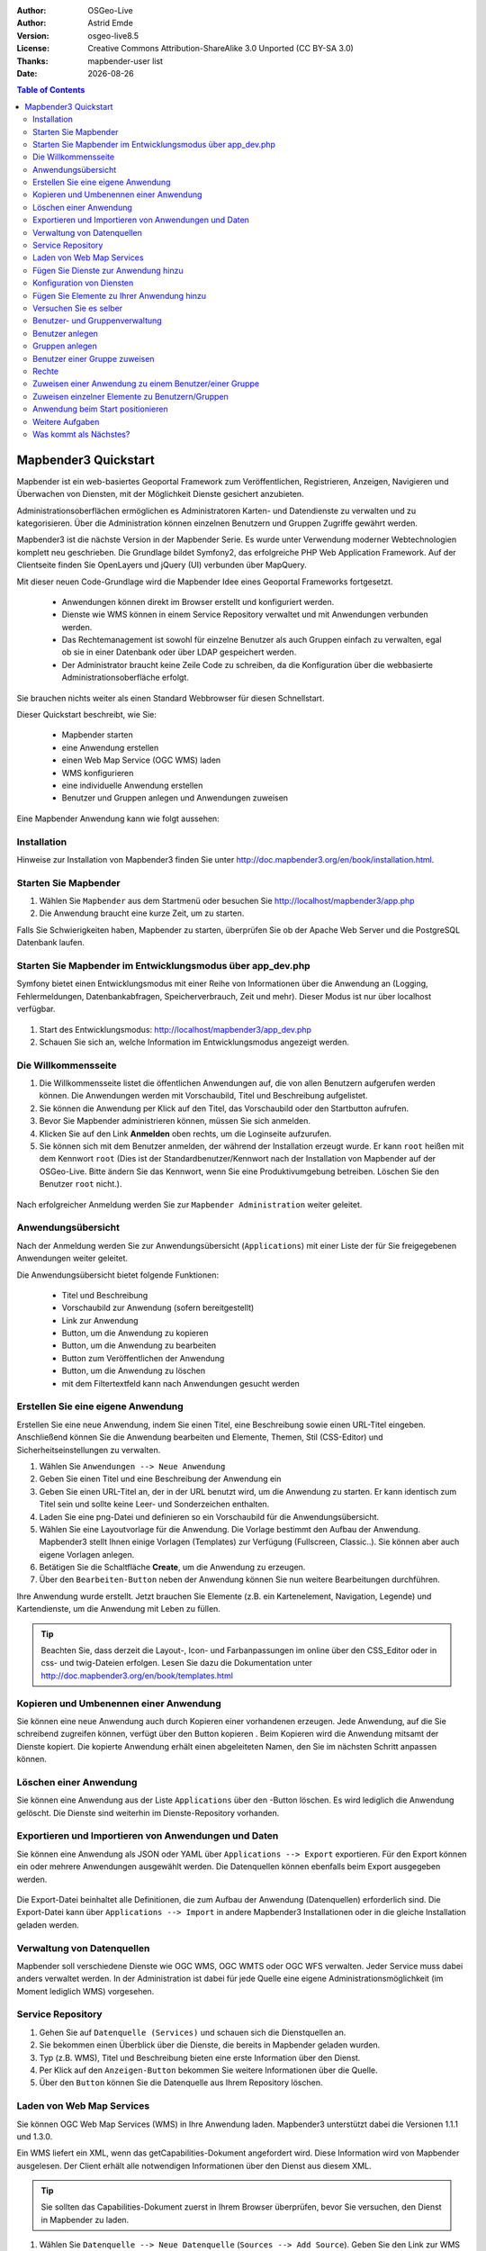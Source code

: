 :Author: OSGeo-Live
:Author: Astrid Emde
:Version: osgeo-live8.5
:License: Creative Commons Attribution-ShareAlike 3.0 Unported  (CC BY-SA 3.0)
:Thanks: mapbender-user list
:Date: |date| 

  .. |mapbender3-button-show| image:: ../../figures/mapbender3_button_show.png

  .. |mapbender3-button-copy| image:: ../../figures/mapbender3_button_copy.png

  .. |mapbender3-button-publish| image:: ../../figures/mapbender3_button_publish.png

  .. |mapbender3-button-edit| image:: ../../figures/mapbender3_button_edit.png

  .. |mapbender3-button-delete| image:: ../../figures/mapbender3_button_delete.png

  .. |mapbender3-button-add| image:: ../../figures/mapbender3_button_add.png

  .. |mapbender3-button-key| image:: ../../figures/mapbender3_button_key.png


.. image:: ../../_static/mapbender3_logo.png
  :scale: 100 %
  :alt: project logo
  :align: right



.. raw:: pdf

    SetPageCounter 0 

.. |date| date::

.. contents:: Table of Contents

.. raw:: pdf

    PageBreak

########################
Mapbender3 Quickstart 
########################

Mapbender ist ein web-basiertes Geoportal Framework zum Veröffentlichen, Registrieren, Anzeigen, Navigieren und Überwachen von Diensten, mit der Möglichkeit Dienste gesichert anzubieten.

Administrationsoberflächen ermöglichen es Administratoren Karten- und Datendienste zu verwalten und zu kategorisieren. Über die Administration können einzelnen Benutzern und Gruppen Zugriffe gewährt werden.

Mapbender3 ist die nächste Version in der Mapbender Serie. Es wurde unter Verwendung moderner Webtechnologien komplett neu geschrieben. Die Grundlage bildet Symfony2, das erfolgreiche PHP Web Application Framework. Auf der Clientseite finden Sie OpenLayers und jQuery (UI) verbunden über MapQuery.

Mit dieser neuen Code-Grundlage wird die Mapbender Idee eines Geoportal Frameworks fortgesetzt.

  * Anwendungen können direkt im Browser erstellt und konfiguriert werden.
  * Dienste wie WMS können in einem Service Repository verwaltet und mit Anwendungen verbunden werden. 
  * Das Rechtemanagement ist sowohl für einzelne Benutzer als auch Gruppen einfach zu verwalten, egal ob sie in einer Datenbank oder über LDAP gespeichert werden.
  * Der Administrator braucht keine Zeile Code zu schreiben, da die Konfiguration über die webbasierte Administrationsoberfläche erfolgt.


Sie brauchen nichts weiter als einen Standard Webbrowser für diesen Schnellstart.

Dieser Quickstart beschreibt, wie Sie:

  * Mapbender starten
  * eine Anwendung erstellen
  * einen Web Map Service (OGC WMS) laden
  * WMS konfigurieren
  * eine individuelle Anwendung erstellen
  * Benutzer und Gruppen anlegen und Anwendungen zuweisen

Eine Mapbender Anwendung kann wie folgt aussehen:

  .. image:: ../../figures/mapbender3_basic_application.png
     :scale: 80


Installation
===============

Hinweise zur Installation von Mapbender3 finden Sie unter http://doc.mapbender3.org/en/book/installation.html.


Starten Sie Mapbender
================================================================================

#. Wählen Sie ``Mapbender`` aus dem Startmenü oder besuchen Sie http://localhost/mapbender3/app.php


#. Die Anwendung braucht eine kurze Zeit, um zu starten.

Falls Sie Schwierigkeiten haben, Mapbender zu starten, überprüfen Sie ob der Apache Web Server und die PostgreSQL Datenbank laufen.


Starten Sie Mapbender im Entwicklungsmodus über app_dev.php
==============================================================
Symfony bietet einen Entwicklungsmodus mit einer Reihe von Informationen über die Anwendung an (Logging, Fehlermeldungen, Datenbankabfragen, Speicherverbrauch, Zeit und mehr). Dieser Modus ist nur über localhost verfügbar.

  .. image:: ../../figures/mapbender3_app_dev.png
     :scale: 80

#. Start des Entwicklungsmodus: http://localhost/mapbender3/app_dev.php

#. Schauen Sie sich an, welche Information im Entwicklungsmodus angezeigt werden.

  .. image:: ../../figures/mapbender3_symfony_profiler.png
     :scale: 80


Die Willkommensseite
================================================================================

#. Die Willkommensseite listet die öffentlichen Anwendungen auf, die von allen Benutzern aufgerufen werden können. Die Anwendungen werden mit Vorschaubild, Titel und Beschreibung aufgelistet.

#. Sie können die Anwendung per Klick auf den Titel, das Vorschaubild oder den Startbutton aufrufen.

#. Bevor Sie Mapbender administrieren können, müssen Sie sich anmelden.

#. Klicken Sie auf den Link **Anmelden** oben rechts, um die Loginseite aufzurufen.

#. Sie können sich mit dem Benutzer anmelden, der während der Installation erzeugt wurde. Er kann ``root`` heißen mit dem Kennwort ``root`` (Dies ist der Standardbenutzer/Kennwort nach der Installation von Mapbender auf der OSGeo-Live. Bitte ändern Sie das Kennwort, wenn Sie eine Produktivumgebung betreiben. Löschen Sie den Benutzer ``root`` nicht.).
  
  .. image:: ../../figures/mapbender3_welcome.png
     :scale: 80

Nach erfolgreicher Anmeldung werden Sie zur ``Mapbender Administration`` weiter geleitet.


Anwendungsübersicht
================================================================================
Nach der Anmeldung werden Sie zur Anwendungsübersicht (``Applications``) mit einer Liste der für Sie freigegebenen Anwendungen weiter geleitet.

Die Anwendungsübersicht bietet folgende Funktionen:

 * Titel und Beschreibung
 * Vorschaubild zur Anwendung (sofern bereitgestellt)
 * Link zur Anwendung |mapbender3-button-show|
 * |mapbender3-button-copy| Button, um die Anwendung zu kopieren
 * |mapbender3-button-edit| Button, um die Anwendung zu bearbeiten
 * |mapbender3-button-publish| Button zum Veröffentlichen der Anwendung
 * |mapbender3-button-delete| Button, um die Anwendung zu löschen
 * mit dem Filtertextfeld kann nach Anwendungen gesucht werden


  .. image:: ../../figures/mapbender3_application_overview.png
     :scale: 80


Erstellen Sie eine eigene Anwendung
================================================================================

Erstellen Sie eine neue Anwendung, indem Sie einen Titel, eine Beschreibung sowie einen URL-Titel eingeben. Anschließend können Sie die Anwendung bearbeiten und Elemente, Themen, Stil (CSS-Editor) und Sicherheitseinstellungen zu verwalten.

#. Wählen Sie ``Anwendungen --> Neue Anwendung``

#. Geben Sie einen Titel und eine Beschreibung der Anwendung ein

#. Geben Sie einen URL-Titel an, der in der URL benutzt wird, um die Anwendung zu starten. Er kann identisch zum Titel sein und sollte keine Leer- und Sonderzeichen enthalten.

#. Laden Sie eine png-Datei und definieren so ein Vorschaubild für die Anwendungsübersicht.

#. Wählen Sie eine Layoutvorlage für die Anwendung. Die Vorlage bestimmt den Aufbau der Anwendung. Mapbender3 stellt Ihnen einige Vorlagen (Templates) zur Verfügung (Fullscreen, Classic..). Sie können aber auch eigene Vorlagen anlegen.

#. Betätigen Sie die Schaltfläche **Create**, um die Anwendung zu erzeugen.

#. Über den ``Bearbeiten-Button`` |mapbender3-button-edit| neben der Anwendung können Sie nun weitere Bearbeitungen durchführen.


Ihre Anwendung wurde erstellt. Jetzt brauchen Sie Elemente (z.B. ein Kartenelement, Navigation, Legende) und Kartendienste, um die Anwendung mit Leben zu füllen.


  .. image:: ../../figures/mapbender3_create_application.png
     :scale: 80


.. tip:: Beachten Sie, dass derzeit die Layout-, Icon- und Farbanpassungen im online über den CSS_Editor oder in css- und twig-Dateien erfolgen. Lesen Sie dazu die Dokumentation unter http://doc.mapbender3.org/en/book/templates.html


Kopieren und Umbenennen einer Anwendung
================================================================================
Sie können eine neue Anwendung auch durch Kopieren einer vorhandenen erzeugen. Jede Anwendung, auf die Sie schreibend zugreifen können, verfügt über den Button kopieren |mapbender3-button-copy|. Beim Kopieren wird die Anwendung mitsamt der Dienste kopiert. Die kopierte Anwendung erhält einen abgeleiteten Namen, den Sie im nächsten Schritt anpassen können.



Löschen einer Anwendung
================================================================================
Sie können eine Anwendung aus der Liste ``Applications`` über den |mapbender3-button-delete|-Button löschen. Es wird lediglich die Anwendung gelöscht. Die Dienste sind weiterhin im Dienste-Repository vorhanden.



Exportieren und Importieren von Anwendungen und Daten
================================================================================
Sie können eine Anwendung als  JSON oder YAML über ``Applications --> Export`` exportieren. Für den Export können ein oder mehrere Anwendungen ausgewählt werden. Die Datenquellen können ebenfalls beim Export ausgegeben werden.

  .. image:: ../../figures/mapbender3_application_export.png
     :scale: 80


Die Export-Datei beinhaltet alle Definitionen, die zum Aufbau der Anwendung (Datenquellen) erforderlich sind. Die Export-Datei kann über ``Applications --> Import`` in andere Mapbender3 Installationen oder in die gleiche Installation geladen werden.


  .. image:: ../../figures/mapbender3_application_import.png
     :scale: 80


Verwaltung von Datenquellen
=================================
Mapbender soll verschiedene Dienste wie OGC WMS, OGC WMTS oder OGC WFS verwalten. Jeder Service muss dabei anders verwaltet werden. In der Administration ist dabei für jede Quelle eine eigene Administrationsmöglichkeit (im Moment lediglich WMS) vorgesehen.


Service Repository
====================================

#. Gehen Sie auf ``Datenquelle (Services)`` und schauen sich die Dienstquellen an.

#. Sie bekommen einen Überblick über die Dienste, die bereits in Mapbender geladen wurden.

#. Typ (z.B. WMS), Titel und Beschreibung bieten eine erste Information über den Dienst.

#. Per Klick auf den |mapbender3-button-show| ``Anzeigen-Button`` bekommen Sie weitere Informationen über die Quelle.

#. Über den ``Button`` |mapbender3-button-delete| können Sie die Datenquelle aus Ihrem Repository löschen.


Laden von Web Map Services
================================================================================
Sie können OGC Web Map Services (WMS) in Ihre Anwendung laden. Mapbender3 unterstützt dabei die Versionen 1.1.1 und 1.3.0.

Ein WMS liefert ein XML, wenn das getCapabilities-Dokument angefordert wird. Diese Information wird von Mapbender ausgelesen. Der Client erhält alle notwendigen Informationen über den Dienst aus diesem XML.

.. tip:: Sie sollten das Capabilities-Dokument zuerst in Ihrem Browser überprüfen, bevor Sie versuchen, den Dienst in Mapbender zu laden.

#. Wählen Sie ``Datenquelle --> Neue Datenquelle`` (``Sources --> Add Source``). Geben Sie den Link zur WMS getCapabilities URL in das Textfeld ``Dienste-URL`` (``Service URL``) ein.

#. Geben Sie Benutzername und Kennwort ein, sofern der Dienst eine Authentifizierung benötigt.

#. Über die Auswahl ``only valid`` können Sie Dienste laden, die dem WMS Schema folgen. Dienste, die diesem Schema nicht folgen, könnten vielleicht Probleme in der Anzeige hervorrufen.

#. Klicken Sie **Load**, um den Dienst in das Repository zu laden.

#. Nach erfolgreicher Registrierung des Dienstes zeigt Mapbender eine Übersicht der Informationen an, die der Dienst geliefert hat.

  .. image:: ../../figures/mapbender3_wms_load.png
     :scale: 80


Hier sind einige Beispiel WMS:

Germany demo 

http://wms.wheregroup.com/cgi-bin/germany_workshop.xml?VERSION=1.1.1&REQUEST=GetCapabilities&SERVICE=WMS 

WhereGroup OSM WMS

http://osm-demo.wheregroup.com/service

Omniscale OSM WMS (siehe auch http://osm.omniscale.de/)
http://osm.omniscale.net/proxy/service?
 

.. NOCH NICHT IMPLEMENTIERT
  .. tip:: Erzeugen Sie eine Containeranwendung und laden Sie jeden WMS nur einmal hier hinein. Sie können die WMS aus diesem Container in andere Anwendungen übernehmen. Wenn Sie diesen WMS aktualisieren werden mögliche Änderungen in allen Anwendungen übernommen, die diesen WMS beinhalten. Sie können einen WMS einfach von einer Anwendung zu einer anderen über den Menüeintrag *Link WMS to application* kopieren.


Fügen Sie Dienste zur Anwendung hinzu
===========================================
Nach dem erfolgreichen Hochladen eines WMS möchten Sie diesen zu einer Anwendung hinzufügen.

#. Wählen Sie  |mapbender3-button-edit| ``Anwendungen -->Editier-Button --> Layerset``.

#. Wählen Sie den ``Button`` |mapbender3-button-add|, um ein Layerset hinzuzufügen. Ein Layerset präsentiert mehrere Layer (mögliche Namen können main für die Hauptkarte und overview für die Übersichtskarte sein)

#. Jetzt können Sie Dienste zum Layerset hinzufügen.

#. Wählen Sie den ``Button`` |mapbender3-button-add|, um dem neuen Layerset Dienste hinzuzufügen.

#. Sie können die Reihenfolge der Dienste und der Ebenen über drag & drop ändern.


  .. image:: ../../figures/mapbender3_add_source_to_application.png
     :scale: 80

Konfiguration von Diensten
================================================================================
Sie können Dienste für Ihre Anwendung konfigurieren. Vielleicht möchten Sie nicht alle Ebenen anzeigen oder Sie möchten die Reihenfolge oder den Titel der Ebenen ändern, die Info-Abfrage für einzelne Ebenen verhindern oder den Maximalmaßstab ändern.

#. Wählen Sie |mapbender3-button-edit|  ``Anwendung --> Editier-Button --> Layerset --> Editier-Button``, um eine Instanz zu konfigurieren.

#. Sie sehen eine Tabelle mit den Layern des Dienstes.

#. Sie können die Reihenfolge der Layer über drag & drop ändern.


.. image:: ../../figures/mapbender3_wms_application_settings.png
  :scale: 80


Dienstekonfiguration

* format - wählen Sie das Format für den getMap-Requests
* infoformat - wählen Sie das Format für getFeatureInfo-Requests (text/html für die Ausgabe als HTML wird empfohlen)
* exceptionformat - wählen Sie das Format für Fehlermeldungen
* opacity - wählen Sie die Opazität (Deckkraft) in Prozent
* visible - 
* basesource - soll der Dienst als BaseSource behandelt werden (BaseSources können beim Ebenenbaum ein-/ausgeblendet werden)
* proxy - bei Aktivierung wird der Dienst über Mapbender als Proxy angefordert
* transparency - Standard ist aktiviert, deaktiviert wird der Dienst ohne transparenten Hintergrund angefordert (getMap-Request mit TRANSPARENT=FALSE)
* tiled - Dienst wird in Kacheln angefordert, Standard ist nicht gekachelt (kann bei großer Karte sehr hilfreich sein, wenn der Dienst die Kartengröße nicht unterstützt)
* BBOX factor - bei Anforderung von Kacheln. Wert 0 - es werden keine zusätzlichen Kacheln außerhalb angefordert
* tile buffer - 1 nur der sichtbare Bereich wird angefordert, 1.25 es wird eine größere Karte angefordert


Layerkonfiguration

* title - Layertitel der Service Information (der Titel ist anpassbar)
* active (on/off) - deaktiviert ein Thema in dieser Anwendung
* select allow - Layer ist auswählbar im Ebenenbaum
* select on - Layer ist bei Anwendungsstart aktiv
* info allow - Infoabfrage wird für diesen Layer zugelassen
* info on - Layer Infoabfrage wird beim Start aktiviert
* minscale / maxscale - Maßstabsbereich, in dem der Layer angezeigt wird.
* toggle - aufklappen beim Start der Anwendung
* reorder - Ebenen können über drag&drop in der Anwendung verschoben werden
* ... -> öffnet einen Dialog mit weiteren Informationen
* name - Layername der Service Information (wird beim getMap-Request verwendet und ist nicht veränderbar)
* style - wenn ein WMS mehr als einen Stil anbietet, können Sie einen anderen Stil als den default Stil wählen.



Fügen Sie Elemente zu Ihrer Anwendung hinzu
=================================================
Mapbender bietet eine Reihe von Elementen (Modulen) an, aus denen Sie Ihre Anwendung aufbauen können. Ihre Anwendung verfügt wiederum über verschiedene Bereiche (Toolbar, Sidepane, Content, Footer), die Sie mit Elementen bestücken können.

  .. image:: ../../figures/mapbender3_application_add_element.png
     :scale: 80

#. Wählen Sie |mapbender3-button-edit| ``Anwendungen --> Editier-Button --> Layers --> Button`` |mapbender3-button-add|, um eine Übersicht über die Mapbender3-Elemente zu erhalten.

#. Wählen Sie ein Element aus der Liste aus.

#. Beachten Sie die verschiedenen Bereiche Ihrer Anwendung. Stellen Sie sicher, dass sie das Element zum richtigen Bereich hinzufügen.

#. Konfigurieren Sie das Element. Hinweis: Wenn Sie ein Element z.B. **Karte (map)** auswählen, sehen Sie lediglich die Optionen für dieses Element und können es entsprechend konfigurieren.

#. Sie können die Position der Elemente über drag & drop ändern.

#. Schauen Sie sich Ihre Anwendung an. Öffnen Sie Ihre Anwendung über den Button |mapbender3-button-show|.


  .. image:: ../../figures/mapbender3_application_elements.png
     :scale: 80

Beispiele für Elemente, die Mapbender3 anbietet:

* About Dialog 
* Activity Indicator - Aktivitätsanzeige
* BaseSourceSwitcher - Hintergrund wechseln
* Button 
* Coordinates Display - Koordinatenanzeige
* Copyright
* Feature Info - Informationsausgabe (getFeatureInfo)
* GPS-Position - Positionierung der Karte über den aktuellen Standort
* HTML - Element zur freien Definition von HTML zur Einbindung von Bilder, Texten, Links
* Image Export - Bild kann als png oder jpg exportiert werden
* Legend - Anzeige der Legende der Dienste
* Layertree - Ebenenbaum
* Map - Karte
* Meetingpoint (POI) - Treffpunkt generiert eine URL, über die eine Anwendung mit Hinweistext positioniert werden kann
* Overview - Übersichtskarte
* PrintClient - Druck
* Ruler Line/Area - Linien- und Flächenmessung
* Scale Selector - Auswahl des Maßstabs über eine Auswahlbox
* ScaleBar - Maßstabsleiste
* SimpleSearch - Einfache Suche über SOLR
* Search Router - konfigurierbare Suche über SQL
* Spatial Reference System Selector (SRS Selector) - Auswahl der Projektion über eine Auswahlbox 
* Navigation Toolbar (Zoombar)
* WMS Loader - Laden von OGC WMS Diensten über ein Textfeld (getCapabilities-URL)
* WMC Editor - Speichern von Themenplänen
* WMC Loader - Laden von Themenplänen 
* WMC List - Laden von Themenplänen über eine Auswahlbox

Sie finden detaillierte Informationen zu jedem Element unter `MapbenderCoreBundle Element Dokumentation <http://doc.mapbender3.org/en/bundles/Mapbender/CoreBundle/index.html>`_ , `MapbenderWmcBundle Element Dokumentation <../bundles/Mapbender/WmcBundle/index.html>`_ und `MapbenderWmsBundle Element Dokumentation <../bundles/Mapbender/WmsBundle/index.html>`_.


Versuchen Sie es selber
================================================================================

* Fügen Sie ein Kartenelement (Map-Element) zum content-Bereich Ihrer Anwendung hinzu.
* Fügen Sie ein Inhaltsverzeichnis (Layertree) zum content-Bereich Ihrer Anwendung hinzu.
* Fügen Sie einen Button in die Toolbar, der den Layertree öffnet.
* Fügen Sie das Navigationselement (Navigation Toolbar) in den content-Bereich hinzu
* Fügen Sie ein Copyright-Element hinzu und ändern Sie den Copyright-Text.
* Fügen Sie einen SRS Selector in den Footer-Bereich ein.



Benutzer- und Gruppenverwaltung
=================================
Der Zugriff auf eine Mapbender Anwendung benötigt Authentifizierung. Nur öffentliche Anwendungen können von allen Anwendern genutzt werden.

Ein Benutzer kann die Berechtigungen bekommen, um auf eine oder mehrere Anwendungen und Dienste zuzugreifen.

.. NOCH NICHT IMPLEMENTIERT
  Es gibt keinen vorgegebenen Unterschied zwischen Rollen wie ``guest``, ``operator`` oder ``administrator`. Die ``role`` eines Benutzers beruht auf den Funktionen und des Diensten, aud die der Benutzer durch diese Anwendung Zugriff hat.


Benutzer anlegen
================================================================================

#. Um einen Benutzer anzulegen, gehen Sie zu ``New User`` oder wählen Sie den ``Button`` |mapbender3-button-add|.

#. Wählen Sie einen Namen und ein Kennwort für Ihren Benutzer. 

#. Geben Sie eine E-Mail-Adresse für den Benutzer an.

#. Speichern Sie Ihren neuen Benutzer.

#. Weitere Angaben zum Benutzer können im Reiter ``Profil`` erfolgen.


  .. image:: ../../figures/mapbender3_create_user.png
     :scale: 80 



Gruppen anlegen
================================================================================
#. Erzeugen Sie eine Gruppe über  ``New Group``. 

#. Wählen Sie einen Namen und eine Beschreibung für Ihre Gruppe.

#. Speichern Sie Ihre neue Gruppe.


Benutzer einer Gruppe zuweisen
================================================================================

#. Weisen Sie einen Benutzer einer Gruppe über ``Users --> Groups`` zu. 

#. Wählen Sie einen oder mehrere Benutzer über ``Users`` aus, die Sie der Gruppe zuweisen wollen.

#. Weisen Sie einen Benutzer über |mapbender3-button-edit| ``Users --> Edit-Button--> Groups`` einer Gruppe zu.


  .. image:: ../../figures/mapbender3_assign_user_to_group.png
     :scale: 80
 

Rechte
========
Mapbender3 bietet verschiedene Rechte an, die Sie vergeben können. Diese beruhen auf dem Symfony ACL System http://symfony.com/doc/2.1/cookbook/security/acl_advanced.html#built-in-permission-map

* view - anzeigen
* edit - editieren
* delete - löschen
* operator - kann anzeigen, editieren und löschen
* master - kann anzeigen, editieren und löschen und diese Rechte außerdem weitergeben
* owner - Besitzer, darf alles. Darf master und owner Recht vergeben.


Weisen Sie einem Benutzer über ``Users --> Edit your User --> Security`` Rechte zu.

  .. image:: ../../figures/mapbender3_roles.png
     :scale: 80 


Zuweisen einer Anwendung zu einem Benutzer/einer Gruppe
============================================================
#. Bearbeiten Sie Ihre Anwendung über ``Anwendungen --> Button`` |mapbender3-button-edit| 

#. Wählen Sie ``Sicherheit`` (``Security``)

#. Veröffentlichen Sie Ihre Anwendung über die Auswahl **aktiviert** unter ``Sicherheit`` oder den Button zur Veröffentlichung |mapbender3-button-publish| 

#. Setzen Sie Berechtigungen wie view, edit, delete, operator, master, owner

#. Weisen Sie eine Anwendung einem Benutzern/einer Gruppe zu

#. Testen Sie die Konfiguration!

#. Melden Sie sich über ``Logout`` ab.

#. Melden Sie sich unter der neuen Benutzerbezeichnung an

  .. image:: ../../figures/mapbender3_security.png
     :scale: 80


Zuweisen einzelner Elemente zu Benutzern/Gruppen
============================================================
Standardmäßig stehen alle Elemente den Benutzern/Gruppen zur Verfügung, die Zugriff auf eine Anwendung haben. Der Zugriff kann darüberhinaus für einzelne Elemente noch genauer definiert werden, so dass diese nur bestimmten Benutzern/Gruppen zur Verfügung stehen. 

#. Bearbeiten Sie Ihre Anwendung über ``Anwendungen -->`` |mapbender3-button-edit| ``-Button``

#. Wählen Sie ``Layout``

#. Jedes Element verfügt über einen |mapbender3-button-key| ``-Button``

#. Wählen Sie den |mapbender3-button-key| ``-Button`` zu dem Element, das nur ausgewählten Benutzern/Gruppen zur Verfügung stehen soll

#. Weisen Sie das Element Benutzern/Gruppen zu

#. Testen Sie die Konfiguration!


Anwendung beim Start positionieren
============================================================
Sie können eine Anwendung beim Start positionieren. Dies kann über einen Punkt oder ein Rechteck erfolgen. Beim Start können dabei auch Texte zur Anzeige mitgegeben werden. Diese Funktionalität nutzt das Element Treffpunkt (Meetingpoint).

Sie können dabei einen oder mehrere Punkte (POIS) in der URL übergeben. Jeder Punkt verfügt dabei über die folgenden Parameter:

- Punkt (point): Koordinatenpaar, die Werte werden mit Komma getrennt (zwingend)
- Beschriftung (label): Beschriftung, die angezeigt werden soll (optional)
- Maßstab (scale): Maßstab, in dem der Punkt angezeigt werden soll (optional. Die Angabe ist nur bei der Anzeige eines Punktes sinnvoll)

Wenn Sie mehr als einen Punkt im Aufruf übergeben, zoomt die Karte auf 150% der Gesamt-Boundingbox.

Format für die Übergabe eines Punktes:

* ?poi[point]=363374,5621936&poi[label]=Hello World&poi[scale]=5000

* http://demo.mapbender3.org/application/mapbender_user?poi[point]=363374,5621936&poi[label]=Hello World&poi[scale]=5000

  .. image:: ../../figures/mapbender3_position_poi_label.png
     :scale: 80


Für die Übergabe vieler Punkte wird das folgende Format verwendet:

* ?poi[0][point]=363374,5621936&poi[0][label]=Hello&poi[1][point]=366761,5623022&poi[1][label]=World



Weitere Aufgaben
================================================================================

Hier sind weitere Aufgaben, die Sie ausprobieren können:

#. Versuchen Sie, einige WMS in Ihre Anwendung zu laden. Versuchen Sie Ihre WMS zu konfigurieren.

#. Versuchen Sie eine eigene Anwendung zu erzeugen.


Was kommt als Nächstes?
================================================================================

Dies waren nur die ersten Schritte mit Mapbender3. Es gibt viele weitere Funktionen, die Sie ausprobieren können.

Mapbender Projektseite

  http://mapbender.org

Mapbender3 Webseite

  http://mapbender3.org/

Sie finden Tutorials unter

  http://doc.mapbender3.org

Die API-Dokumentation finden Sie unter

  http://api.mapbender3.org

Mapbender kennenlernen unter
	
	http://projects.mapbender.osgeo.org

Beteiligen Sie sich

	http://www.mapbender.org/Community
